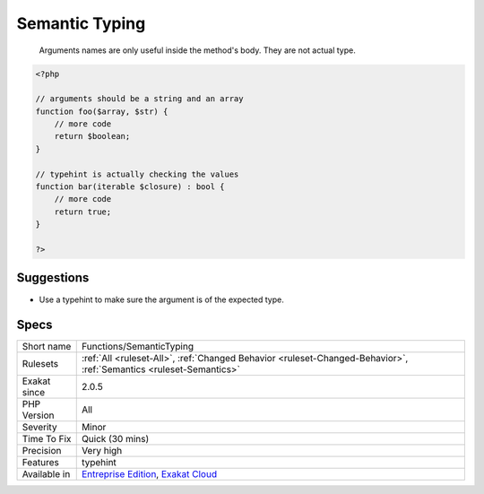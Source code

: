 .. _functions-semantictyping:

.. _semantic-typing:

Semantic Typing
+++++++++++++++

  Arguments names are only useful inside the method's body. They are not actual type.

.. code-block:: php
   
   <?php
   
   // arguments should be a string and an array
   function foo($array, $str) {
       // more code
       return $boolean;
   }
   
   // typehint is actually checking the values
   function bar(iterable $closure) : bool {
       // more code
       return true;
   }
   
   ?>

Suggestions
___________

* Use a typehint to make sure the argument is of the expected type.




Specs
_____

+--------------+-------------------------------------------------------------------------------------------------------------------------+
| Short name   | Functions/SemanticTyping                                                                                                |
+--------------+-------------------------------------------------------------------------------------------------------------------------+
| Rulesets     | :ref:`All <ruleset-All>`, :ref:`Changed Behavior <ruleset-Changed-Behavior>`, :ref:`Semantics <ruleset-Semantics>`      |
+--------------+-------------------------------------------------------------------------------------------------------------------------+
| Exakat since | 2.0.5                                                                                                                   |
+--------------+-------------------------------------------------------------------------------------------------------------------------+
| PHP Version  | All                                                                                                                     |
+--------------+-------------------------------------------------------------------------------------------------------------------------+
| Severity     | Minor                                                                                                                   |
+--------------+-------------------------------------------------------------------------------------------------------------------------+
| Time To Fix  | Quick (30 mins)                                                                                                         |
+--------------+-------------------------------------------------------------------------------------------------------------------------+
| Precision    | Very high                                                                                                               |
+--------------+-------------------------------------------------------------------------------------------------------------------------+
| Features     | typehint                                                                                                                |
+--------------+-------------------------------------------------------------------------------------------------------------------------+
| Available in | `Entreprise Edition <https://www.exakat.io/entreprise-edition>`_, `Exakat Cloud <https://www.exakat.io/exakat-cloud/>`_ |
+--------------+-------------------------------------------------------------------------------------------------------------------------+


